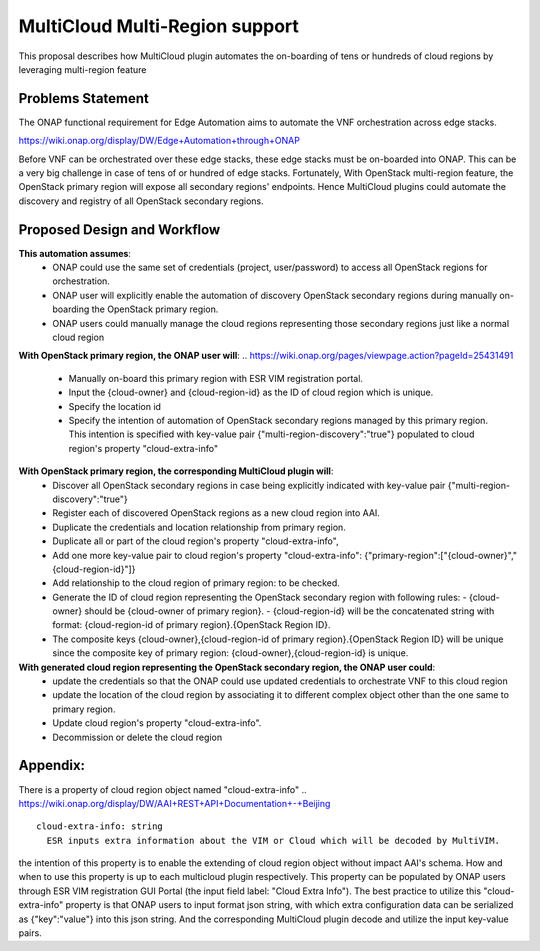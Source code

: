..
 This work is licensed under a Creative Commons Attribution 4.0
 International License.
 Copyright (c) 2017-2018 Wind River Systems, Inc.

===============================
MultiCloud Multi-Region support
===============================

This proposal describes how MultiCloud plugin automates the on-boarding of tens or hundreds of cloud regions by leveraging multi-region feature

Problems Statement
==================

The ONAP functional requirement for Edge Automation aims to automate the VNF orchestration across edge stacks.

..
https://wiki.onap.org/display/DW/Edge+Automation+through+ONAP

Before VNF can be orchestrated over these edge stacks, these edge stacks must be on-boarded into ONAP. This can be a very big challenge in case of tens of or hundred of edge stacks. Fortunately, With OpenStack multi-region feature, the OpenStack primary region will expose
all secondary regions' endpoints. Hence MultiCloud plugins could automate the discovery and registry
of all OpenStack secondary regions.


Proposed Design and Workflow
============================

**This automation assumes**:
 - ONAP could use the same set of credentials (project, user/password) to access all OpenStack regions for orchestration.
 - ONAP user will explicitly enable the automation of discovery OpenStack secondary regions during manually on-boarding the OpenStack primary region.
 - ONAP users could manually manage the cloud regions representing those secondary regions just like a normal cloud region


**With OpenStack primary region, the ONAP user will**:
..
https://wiki.onap.org/pages/viewpage.action?pageId=25431491
 - Manually on-board this primary region with ESR VIM registration portal.
 - Input the {cloud-owner} and {cloud-region-id} as the ID of cloud region which is unique.
 - Specify the location id
 - Specify the intention of automation of OpenStack secondary regions managed by this primary region. This intention is specified with key-value pair {"multi-region-discovery":"true"} populated to cloud region's property "cloud-extra-info"


**With OpenStack primary region, the corresponding MultiCloud plugin will**:
 - Discover all OpenStack secondary regions in case being explicitly indicated with key-value pair {"multi-region-discovery":"true"}
 - Register each of discovered OpenStack regions as a new cloud region into AAI.
 - Duplicate the credentials and location relationship from primary region.
 - Duplicate all or part of the cloud region's property "cloud-extra-info",
 - Add one more key-value pair to cloud region's property "cloud-extra-info": {"primary-region":["{cloud-owner}","{cloud-region-id}"]}
 - Add relationship to the cloud region of primary region: to be checked.
 - Generate the ID of cloud region representing the OpenStack secondary region with following rules:
   - {cloud-owner} should be {cloud-owner of primary region}.
   - {cloud-region-id} will be the concatenated string with format: {cloud-region-id of primary region}.{OpenStack Region ID}.
 - The composite keys {cloud-owner},{cloud-region-id of primary region}.{OpenStack Region ID} will be unique since the composite key of primary region: {cloud-owner},{cloud-region-id} is unique.


**With generated cloud region representing the OpenStack secondary region, the ONAP user could**:
 - update the credentials so that the ONAP could use updated credentials to orchestrate VNF to this cloud region
 - update the location of the cloud region by associating it to different complex object other than the one same to primary region.
 - Update cloud region's property "cloud-extra-info".
 - Decommission or delete the cloud region


Appendix:
=========

There is a property of cloud region object named "cloud-extra-info"
..
https://wiki.onap.org/display/DW/AAI+REST+API+Documentation+-+Beijing

::

   cloud-extra-info: string
     ESR inputs extra information about the VIM or Cloud which will be decoded by MultiVIM.

the intention of this property is to enable the extending of cloud region object without impact AAI's schema. How and when to use this property is up to each multicloud
plugin respectively. This property can be populated by ONAP users through ESR VIM registration GUI Portal (the input field label: "Cloud Extra Info"). The best practice to utilize this "cloud-extra-info" property is that ONAP users to input format json string, with
which extra configuration data can be serialized as {"key":"value"} into this json string. And the corresponding MultiCloud plugin decode and utilize the input key-value pairs.
